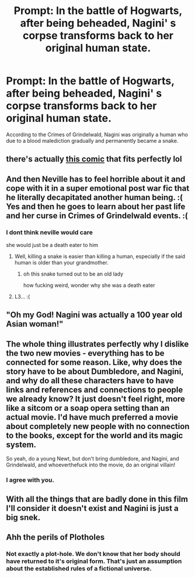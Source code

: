 #+TITLE: Prompt: In the battle of Hogwarts, after being beheaded, Nagini' s corpse transforms back to her original human state.

* Prompt: In the battle of Hogwarts, after being beheaded, Nagini' s corpse transforms back to her original human state.
:PROPERTIES:
:Score: 31
:DateUnix: 1580352806.0
:DateShort: 2020-Jan-30
:END:
According to the Crimes of Grindelwald, Nagini was originally a human who due to a blood malediction gradually and permanently became a snake.


** there's actually [[https://66.media.tumblr.com/9ac9ab1844f148a30c6f4af4da444ee2/tumblr_pvrulo4BpD1v7nj6ho1_400.jpg][this comic]] that fits perfectly lol
:PROPERTIES:
:Author: kyawas
:Score: 32
:DateUnix: 1580367888.0
:DateShort: 2020-Jan-30
:END:


** And then Neville has to feel horrible about it and cope with it in a super emotional post war fic that he literally decapitated another human being. :( Yes and then he goes to learn about her past life and her curse in Crimes of Grindelwald events. :(
:PROPERTIES:
:Score: 23
:DateUnix: 1580357543.0
:DateShort: 2020-Jan-30
:END:

*** I dont think neville would care

she would just be a death eater to him
:PROPERTIES:
:Author: CommanderL3
:Score: 13
:DateUnix: 1580361365.0
:DateShort: 2020-Jan-30
:END:

**** Well, killing a snake is easier than killing a human, especially if the said human is older than your grandmother.
:PROPERTIES:
:Score: 7
:DateUnix: 1580362483.0
:DateShort: 2020-Jan-30
:END:

***** oh this snake turned out to be an old lady

how fucking weird, wonder why she was a death eater
:PROPERTIES:
:Author: CommanderL3
:Score: 11
:DateUnix: 1580363357.0
:DateShort: 2020-Jan-30
:END:


**** L3... :(
:PROPERTIES:
:Score: 2
:DateUnix: 1580361867.0
:DateShort: 2020-Jan-30
:END:


** "Oh my God! Nagini was actually a 100 year old Asian woman!"
:PROPERTIES:
:Author: Lord-Potter-Black
:Score: 17
:DateUnix: 1580358616.0
:DateShort: 2020-Jan-30
:END:


** The whole thing illustrates perfectly why I dislike the two new movies - everything has to be connected for some reason. Like, why does the story have to be about Dumbledore, and Nagini, and why do all these characters have to have links and references and connections to people we already know? It just doesn't feel right, more like a sitcom or a soap opera setting than an actual movie. I'd have much preferred a movie about completely new people with no connection to the books, except for the world and its magic system.

So yeah, do a young Newt, but don't bring dumbledore, and Nagini, and Grindelwald, and whoeverthefuck into the movie, do an original villain!
:PROPERTIES:
:Author: Uncommonality
:Score: 11
:DateUnix: 1580417646.0
:DateShort: 2020-Jan-31
:END:

*** I agree with you.
:PROPERTIES:
:Score: 1
:DateUnix: 1580418241.0
:DateShort: 2020-Jan-31
:END:


** With all the things that are badly done in this film I'll consider it doesn't exist and Nagini is just a big snek.
:PROPERTIES:
:Author: MoleOfWar
:Score: 4
:DateUnix: 1580404179.0
:DateShort: 2020-Jan-30
:END:


** Ahh the perils of Plotholes
:PROPERTIES:
:Author: Lgamezp
:Score: 3
:DateUnix: 1580355629.0
:DateShort: 2020-Jan-30
:END:

*** Not exactly a plot-hole. We don't know that her body should have returned to it's original form. That's just an assumption about the established rules of a fictional universe.
:PROPERTIES:
:Author: UrTwiN
:Score: 16
:DateUnix: 1580357039.0
:DateShort: 2020-Jan-30
:END:
